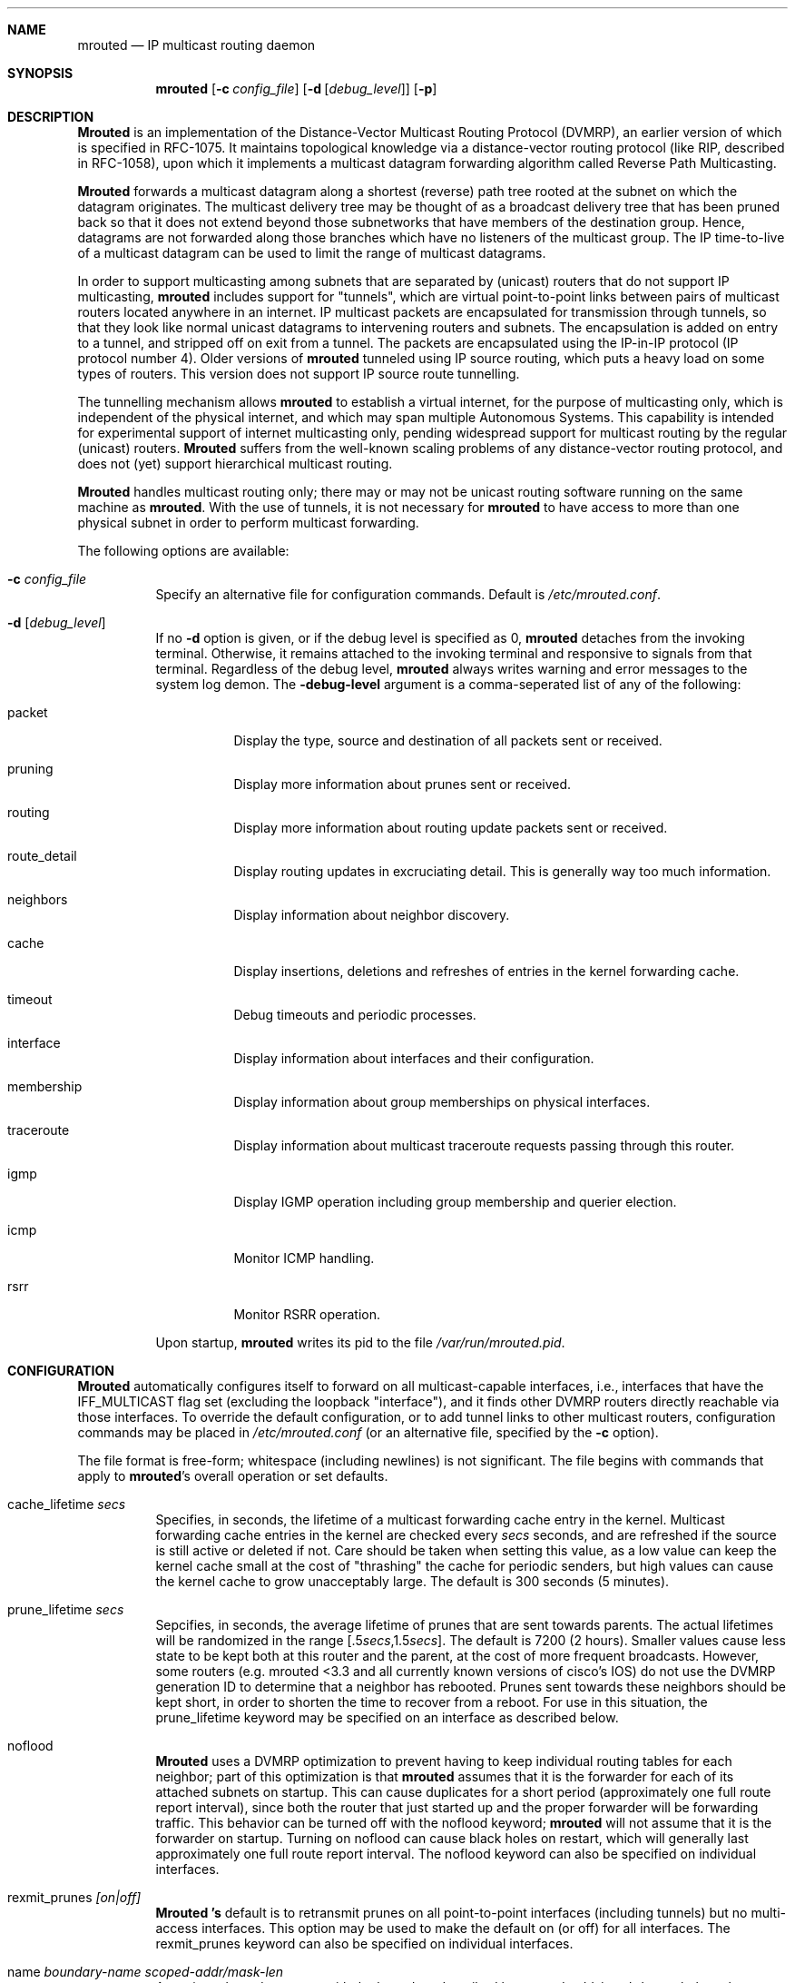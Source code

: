 .\"COPYRIGHT 1989 by The Board of Trustees of Leland Stanford Junior University.
.\"$Id: mrouted.8,v 1.12.2.1 1999/03/20 04:29:56 billf Exp $
.Dd May 8, 1995
.Dt MROUTED 8
.UC 5
.Sh NAME
.Nm mrouted
.Nd IP multicast routing daemon
.Sh SYNOPSIS
.Nm mrouted 
.Op Fl c Ar config_file
.Op Fl d Op Ar debug_level
.Op Fl p
.Sh DESCRIPTION
.Nm Mrouted 
is an implementation of the Distance-Vector Multicast Routing
Protocol (DVMRP), an earlier version of which is specified in RFC-1075.
It maintains topological knowledge via a distance-vector routing protocol
(like RIP, described in RFC-1058), upon which it implements a multicast
datagram forwarding algorithm called Reverse Path Multicasting.
.Pp
.Nm Mrouted 
forwards a multicast datagram along a shortest (reverse) path tree
rooted at the subnet on which the datagram originates. The multicast
delivery tree may be thought of as a broadcast delivery tree that has
been pruned back so that it does not extend beyond those subnetworks
that have members of the destination group. Hence, datagrams
are not forwarded along those branches which have no listeners of the
multicast group. The IP time-to-live of a multicast datagram can be
used to limit the range of multicast datagrams.
.Pp
In order to support multicasting among subnets that are separated by (unicast)
routers that do not support IP multicasting, 
.Nm 
includes support for
"tunnels", which are virtual point-to-point links between pairs of 
multicast routers
located anywhere in an internet.  IP multicast packets are encapsulated for
transmission through tunnels, so that they look like normal unicast datagrams
to intervening routers and subnets.  The encapsulation 
is added on entry to a tunnel, and stripped off
on exit from a tunnel.
The packets are encapsulated using the IP-in-IP protocol
(IP protocol number 4).
Older versions of 
.Nm
tunneled using IP source routing, which puts a heavy load on some
types of routers.
This version does not support IP source route tunnelling.
.Pp
The tunnelling mechanism allows 
.Nm 
to establish a virtual internet, for
the purpose of multicasting only, which is independent of the physical
internet, and which may span multiple Autonomous Systems.  This capability
is intended for experimental support of internet multicasting only, pending
widespread support for multicast routing by the regular (unicast) routers.
.Nm Mrouted 
suffers from the well-known scaling problems of any distance-vector
routing protocol, and does not (yet) support hierarchical multicast routing.
.Pp
.Nm Mrouted 
handles multicast routing only; there may or may not be unicast routing
software running on the same machine as 
.Nm mrouted .
With the use of tunnels, it
is not necessary for 
.Nm 
to have access to more than one physical subnet
in order to perform multicast forwarding.
.Pp
The following options are available:
.Bl -tag -width indent
.It Fl c Ar config_file
Specify an alternative file for configuration commands. Default is
.Pa /etc/mrouted.conf .
.It Fl d Op Ar debug_level
If no
.Fl d
option is given, or if the debug level is specified as 0, 
.Nm
detaches from the invoking terminal.  Otherwise, it remains attached to the
invoking terminal and responsive to signals from that terminal.
Regardless of the debug level, 
.Nm 
always writes warning and error messages to the system
log demon.  The
.Fl debug-level
argument is a comma-seperated list of any of the following:
.Bl -tag -width indent
.It "packet"
Display the type, source and destination of all packets sent or received.
.It "pruning"
Display more information about prunes sent or received.
.It "routing"
Display more information about routing update packets sent or received.
.It "route_detail"
Display routing updates in excruciating detail.  This is generally way too
much information.
.It "neighbors"
Display information about neighbor discovery.
.It "cache"
Display insertions, deletions and refreshes of entries in
the kernel forwarding cache.
.It "timeout"
Debug timeouts and periodic processes.
.It "interface"
Display information about interfaces and their configuration.
.It "membership"
Display information about group memberships on physical interfaces.
.It "traceroute"
Display information about multicast traceroute requests
passing through this router.
.It "igmp"
Display IGMP operation including group membership and querier election.
.It "icmp"
Monitor ICMP handling.
.It "rsrr"
Monitor RSRR operation.
.El
.Pp
Upon startup,
.Nm
writes its pid to the file
.Pa /var/run/mrouted.pid .
.Sh CONFIGURATION
.Nm Mrouted 
automatically configures itself to forward on all multicast-capable
interfaces, i.e., interfaces that have the IFF_MULTICAST flag set (excluding
the loopback "interface"), and it finds other DVMRP routers directly reachable
via those interfaces.  To override the default configuration, or to add
tunnel links to other multicast routers,
configuration commands may be placed in
.Pa /etc/mrouted.conf
(or an alternative file, specified by the
.Fl c
option).
.Pp
The file format is free-form; whitespace (including newlines) is not
significant.
The file begins with commands that apply to
.Nm mrouted Ns 's
overall operation or set defaults.
.Bl -tag -width indent
.It cache_lifetime Ar secs
Specifies, in seconds, the lifetime of a multicast forwarding cache
entry in the kernel.  Multicast forwarding cache entries in the kernel
are checked every
.Ar secs
seconds, and are refreshed if the source is still
active or deleted if not.  Care should be taken when setting this value,
as a low value can keep the kernel cache small at the cost of "thrashing"
the cache for periodic senders, but high values can cause the kernel
cache to grow unacceptably large.  The default is 300 seconds (5 minutes).
.It prune_lifetime Ar secs
Sepcifies, in seconds, the average lifetime of prunes that are sent towards
parents.  The actual lifetimes will be randomized in the range
[.5\fIsecs\fP,1.5\fIsecs\fP].  The default is 7200 (2 hours).  Smaller values
cause less state to be kept both at this router and the parent, at the
cost of more frequent broadcasts.  However, some routers (e.g. mrouted <3.3
and all currently known versions of cisco's IOS) do not use the
DVMRP generation ID to determine that a neighbor has rebooted.  Prunes
sent towards these neighbors should be kept short, in order to shorten
the time to recover from a reboot.  For use in this situation, the
prune_lifetime keyword may be specified on an interface as described
below.
.It noflood
.Nm Mrouted
uses a DVMRP optimization to prevent having to keep individual routing tables
for each neighbor; part of this optimization is that
.Nm
assumes that it is the forwarder for each of its attached subnets on
startup.  This can cause duplicates for a short period (approximately
one full route report interval), since both the router that just
started up and the proper forwarder will be forwarding traffic.  This
behavior can be turned off with the noflood keyword;
.Nm
will not assume that it is the forwarder on startup.
Turning on noflood can cause black holes on restart, which will generally
last approximately one full route report interval.
The noflood keyword can also be specified on individual interfaces.
.It rexmit_prunes Ar [on|off]
.Nm Mrouted 's
default is to retransmit prunes on all point-to-point interfaces
(including tunnels) but no multi-access interfaces.  This option
may be used to make the default on (or off) for all interfaces.
The rexmit_prunes keyword can also be specified on individual interfaces.
.It name Ar "boundary-name scoped-addr/mask-len"
Associates
.Ar boundary-name
with the boundary described by
.Ar scoped-addr/mask-len ,
to help make interface configurations
more readable and reduce repetition in the configuration file.
.El
.Pp
The second section of the configuration file, which may optionally
be empty, describes options that apply to physical interfaces.
.Bl -tag -width indent
.It phyint Ar "local-addr|ifname"
The phyint command does nothing by itself; it is simply a place holder
which interface-specific commands may follow.  An interface address or
name may be specified.
.It disable
Disables multicast forwarding on this interface.  By default,
.Nm
discovers all locally attached multicast capable interfaces and forwards
on all of them.
.It netmask Ar netmask
If the kernel's netmask does not accurately reflect
the subnet (e.g. you're using proxy-ARP in lieu of IP subnetting), use the
netmask command to describe the real netmask.
.It altnet Ar network/mask-len
If a phyint is attached to multiple IP subnets, describe each additional subnet
with the altnet keyword.  This command may be specified multiple times
to describe multiple subnets.
.It igmpv1
If there are any IGMPv1 routers on the phyint, use the \fBigmpv1\fP
keyword to force
.Nm
into IGMPv1 mode.  All routers on the phyint
must use the same version of IGMP.
.It force_leaf
Force
.Nm
to ignore other routers on this interface.
mrouted will never send or accept neighbor probes or
route reports on this interface.
.El
.Pp
In addition, the common vif commands described later may all be used on
a phyint.
.Pp
The third section of the configuration file, also optional, describes
the configuration of any DVMRP tunnels this router might have.
.Bl -tag -width indent
.It tunnel Ar "local-addr|ifname" Ar "remote-addr|remote-hostname"
This command establishes a DVMRP tunnel between this host (on the interface
described by
.Ar local-addr
or
.Ar ifname )
and a remote host (identified by
.Ar remote-addr
or
.Ar remote-hostname ).
A remote hostname may only be used if
it maps to a single IP address.
A tunnel must be configured on both routers before it can be used.

Be careful that the unicast route to the remote address goes out the
interface specified by the
.Ar "local-addr|ifname"
argument.  Some UNIX
kernels rewrite the source address of
.Nm mrouted 's
packets on their way out to contain the address of the transmission
interface.  This is best assured via a static host route.
.El
.Pp
The common vif commands described below
may all be used on tunnels or phyints.
.Bl -tag -width indent
.It metric Ar m
The metric is the "cost" associated with receiving a datagram on the given
interface or tunnel; it may be used to influence the choice of routes.
The metric defaults to 1.  Metrics should be kept as small as possible,
because DVMRP cannot route along paths with a sum of metrics greater
than 31.
.It advert_metric Ar m
The advert_metric is the "cost" associated with sending a datagram
on the given interface or tunnel; it may be used to influence the choice
of routes.  The advert_metric defaults to 0.  Note that the effective
metric of a link is one end's metric plus the other end's advert_metric.
.It threshold Ar t
The threshold is the minimum IP time-to-live required for a multicast datagram
to be forwarded to the given interface or tunnel.  It is used to control the
scope of multicast datagrams.  (The TTL of forwarded packets is only compared
to the threshold, it is not decremented by the threshold.  Every multicast
router decrements the TTL by exactly 1.)  The default threshold is 1.

In general, all multicast routers
connected to a particular subnet or tunnel should
use the same metric and threshold for that subnet or tunnel.
.It rate_limit Ar r
The rate_limit option allows the network administrator to specify a 
certain bandwidth in Kbits/second which would be allocated to multicast
traffic.  It defaults 0 (unlimited).
.It boundary Ar "boundary-name|scoped-addr/mask-len"
The boundary option allows an interface
to be configured as an administrative boundary for the specified
scoped address. Packets belonging to this address will not
be forwarded on a scoped interface.  The boundary option accepts either
a name or a boundary spec.  This command may be specified several times
on an interface in order to describe multiple boundaries.
.It passive
No packets will be sent on this link or tunnel until we hear from the other
end.  This is useful for the "server" end of a tunnel that goes over
a dial-on-demand link; configure the "server" end as passive and
it will not send its periodic probes until it hears one from the other
side, so will not keep the link up.  If this option is specified on both
ends of a tunnel, the tunnel will never come up.
.It noflood
As described above, but only applicable to this interface/tunnel.
.It prune_lifetime Ar secs
As described above, but only applicable to this interface/tunnel.
.It rexmit_prunes Ar "[on|off]"
As described above, but only applicable to this interface/tunnel.
Recall that prune retransmission
defaults to on on point-to-point links and tunnels, and off on
multi-access links.
.It allow_nonpruners
By default,
.Nm
refuses to peer with DVMRP neighbors that
do not claim to support pruning.  This option allows such peerings
on this interface.
.It notransit
A specialized case of route filtering; no route learned from an interface
marked "notransit" will be advertised on another interface marked
"notransit".  Marking only a single interface "notransit" has no meaning.
.It accept|deny Ar "(route/mask-len [exact])+" Op bidir
The
.Li accept
and
.Li deny
commands allow rudimentary route filtering.  The
.Li accept
command causes
.Nm
to accept only the listed routes on the configured interface; the
.Li deny
command causes
.Nm
to accept all but the listed routes.
Only one of
.Li accept
or
.Li deny
commands may be used on a given interface.

The list of routes follows the
.Li accept
or
.Li deny
keyword.  If the keyword
.Ar exact
follows a route, then only that route is matched; otherwise, that route
and any more specific route is matched.  For example,
.Li deny 0/0
denys all routes, while
.Li deny 0/0 exact
denys only the default route.  The default route may also be specified
with the
.Li default
keyword.

The
.Ar bidir
keyword enables bidirectional route filtering; the filter will be applied
to routes on both output and input.  Without the
.Ar bidir
keyword,
.Li accept
and 
.Li deny
filters are only applied on input.  Poison reverse routes are never
filtered out.
.El
.Pp
.Nm Mrouted
will not initiate execution if it has fewer than two enabled vifs,
where a vif (virtual interface) is either a physical multicast-capable
interface or a tunnel.  It will log a warning if all of its vifs are
tunnels; such an 
.Nm
configuration would be better replaced by more
direct tunnels (i.e. eliminate the middle man).
.Sh "EXAMPLE CONFIGURATION"
This is an example configuration for a mythical multicast router at a big
school.
.sp
.nf
#
# mrouted.conf example
#
# Name our boundaries to make it easier
name LOCAL 239.255.0.0/16
name EE 239.254.0.0/16
#
# le1 is our gateway to compsci, don't forward our
#     local groups to them
phyint le1 boundary EE
#
# le2 is our interface on the classroom net, it has four
#     different length subnets on it.
# note that you can use either an ip address or an
# interface name
phyint 172.16.12.38 boundary EE altnet 172.16.15.0/26
	altnet 172.16.15.128/26 altnet 172.16.48.0/24
#
# atm0 is our ATM interface, which doesn't properly
#      support multicasting.
phyint atm0 disable
#
# This is an internal tunnel to another EE subnet
# Remove the default tunnel rate limit, since this
#   tunnel is over ethernets
tunnel 192.168.5.4 192.168.55.101 metric 1 threshold 1
	rate_limit 0
#
# This is our tunnel to the outside world.
# Careful with those boundaries, Eugene.
tunnel 192.168.5.4 10.11.12.13 metric 1 threshold 32
	boundary LOCAL boundary EE
.fi
.Sh SIGNALS
.Nm Mrouted 
responds to the following signals:
.Bl -tag -width indent
.It HUP
Restarts
.Nm mrouted .
The configuration file is reread every time this signal is evoked.
.It INT
Terminate execution gracefully (i.e., by sending
good-bye messages to all neighboring routers).
.It TERM
Same as INT.
.It USR1
Dump the internal routing tables to
.Pa /var/tmp/mrouted.dump .
.It USR2
Dump the internal cache tables to
.Pa /var/tmp/mrouted.cache .
.It QUIT
Dump the internal routing tables to stderr (only if
.Nm 
was invoked with a non-zero debug level). 
.El
.Pp
For convenience in sending signals,
.Nm
writes its pid to
.Pa /var/run/mrouted.pid
upon startup.
.Sh EXAMPLE
The routing tables look like this:
.nf
.ft C

Virtual Interface Table
 Vif  Local-Address                    Metric  Thresh  Flags
  0   36.2.0.8      subnet: 36.2/16       1       1    querier
                    groups: 224.0.2.1
                            224.0.0.4
                   pkts in: 3456
                  pkts out: 2322323

  1   36.11.0.1     subnet: 36.11/16      1       1    querier
                    groups: 224.0.2.1      
                            224.0.1.0      
                            224.0.0.4      
                   pkts in: 345
                  pkts out: 3456

  2   36.2.0.8      tunnel: 36.8.0.77     3       1   
                     peers: 36.8.0.77 (3.255)
                boundaries: 239.0.1/24
                          : 239.1.2/24
                   pkts in: 34545433
                  pkts out: 234342

  3   36.2.0.8	    tunnel: 36.6.8.23	  3       16

Multicast Routing Table (1136 entries)
 Origin-Subnet   From-Gateway    Metric Tmr In-Vif  Out-Vifs
 36.2                               1    45    0    1* 2  3*
 36.8            36.8.0.77          4    15    2    0* 1* 3*
 36.11                              1    20    1    0* 2  3*
 .
 .
 .

.fi
.Pp
In this example, there are four vifs connecting to two subnets and two
tunnels.  The vif 3 tunnel is not in use (no peer address). The vif 0 and
vif 1 subnets have some groups present; tunnels never have any groups.  This
instance of 
.Nm
is the one responsible for sending periodic group
membership queries on the vif 0 and vif 1 subnets, as indicated by the
"querier" flags. The list of boundaries indicate the scoped addresses on that
interface. A count of the no. of incoming and outgoing packets is also
shown at each interface.
.Pp
Associated with each subnet from which a multicast datagram can originate
is the address of the previous hop router (unless the subnet is directly-
connected), the metric of the path back to the origin, the amount of time
since we last received an update for this subnet, the incoming vif for
multicasts from that origin, and a list of outgoing vifs.  "*" means that
the outgoing vif is connected to a leaf of the broadcast tree rooted at the
origin, and a multicast datagram from that origin will be forwarded on that
outgoing vif only if there are members of the destination group on that leaf.
.Pp
.Nm Mrouted 
also maintains a copy of the kernel forwarding cache table. Entries
are created and deleted by 
.Nm mrouted .
.Pp
The cache tables look like this:
.nf
.ft C

Multicast Routing Cache Table (147 entries)
 Origin             Mcast-group     CTmr  Age Ptmr IVif Forwvifs
 13.2.116/22        224.2.127.255     3m   2m    -  0    1 
>13.2.116.19
>13.2.116.196
 138.96.48/21       224.2.127.255     5m   2m    -  0    1 
>138.96.48.108
 128.9.160/20       224.2.127.255     3m   2m    -  0    1 
>128.9.160.45
 198.106.194/24     224.2.135.190     9m  28s   9m  0P  
>198.106.194.22

.fi 
.Pp
Each entry is characterized by the origin subnet number and mask and the
destination multicast group.
.Pp
The 'CTmr' field indicates the lifetime
of the entry.  The entry is deleted from the cache table
(or refreshed, if traffic is flowing)
when the timer decrements to zero.  The 'Age' field is the time since
this cache entry was originally created.  Since cache entries get refreshed
if traffic is flowing, routing entries can grow very old.
.Pp
The 'Ptmr' field is simply a dash if no prune was sent upstream, or the
amount of time until the upstream prune will time out.
.Pp
The 'Ivif' field indicates the
incoming vif for multicast packets from that origin.  Each router also
maintains a record of the number of prunes received from neighboring
routers for a particular source and group. If there are no members of
a multicast group on any downward link of the multicast tree for a
subnet, a prune message is sent to the upstream router. They are
indicated by a "P" after the vif number.
.Pp
The Forwvifs field shows the
interfaces along which datagrams belonging to the source-group are
forwarded. A "p" indicates that no datagrams are being forwarded along
that interface. An unlisted interface is a leaf subnet with no
members of the particular group on that subnet. A "b" on an interface
indicates that it is a boundary interface, i.e. traffic will not be
forwarded on the scoped address on that interface.
.Pp
An additional line with a ">" as the first character is printed for
each source on the subnet.  Note that there can be many sources in
one subnet.
An additional line with a "<" as the first character is printed
describing any prunes received from downstream dependent neighbors
for this subnet and group.
.Sh FILES
.Bl -tag -width /var/tmp/mrouted.cache -compact
.It Pa /etc/mrouted.conf
.It Pa /var/run/mrouted.pid
.It Pa /var/tmp/mrouted.dump
.It Pa /var/tmp/mrouted.cache
.El
.Sh SEE ALSO
.Xr map-mbone 8 ,
.Xr mrinfo 8 ,
.Xr mtrace 8
.Pp
DVMRP is described, along with other multicast routing algorithms, in the
paper "Multicast Routing in Internetworks and Extended LANs" by S. Deering,
in the Proceedings of the ACM SIGCOMM '88 Conference.
.Sh AUTHORS
.An Steve Deering ,
.An Ajit Thyagarajan ,
.An Bill Fenner .
